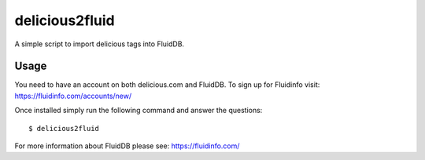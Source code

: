 delicious2fluid
===============

A simple script to import delicious tags into FluidDB.

Usage
+++++

You need to have an account on both delicious.com and FluidDB. To sign up for
Fluidinfo visit: https://fluidinfo.com/accounts/new/

Once installed simply run the following command and answer the questions::

    $ delicious2fluid

For more information about FluidDB please see: https://fluidinfo.com/

